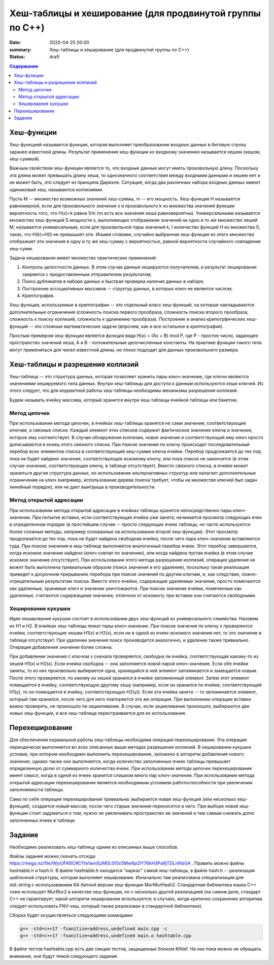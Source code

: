 Хеш-таблицы и хеширование (для продвинутой группы по C++)
#########################################################

:date: 2020-04-25 00:00
:summary: Хеш-таблицы и хеширование (для продвинутой группы по C++)
:status: draft

.. default-role:: code
.. contents:: Содержание

Хеш-функции
===========

Хеш-функцией называется функция, которая выполняет преобразование входных данных в битовую строку заранее известной длины. Результат применения хеш-функции ко входному значению называется хешем (хешом, хеш-суммой).

Важным свойством хеш-функции является то, что входные данные могут иметь произвольную длину. Поскольку эта длина может превышать длину хеша, то однозначного соответствия между входными данными и хешем нет и не может быть, это следует из принципа Дирихле. Ситуация, когда два рахличных набора входных данных имеют одинаковый хеш, называются коллизиями.

Пусть M -- множество возможных значений хеш-суммы, m -- его мощность. Хеш-функция H называется равномерной, если для произвольного значения x и произвольного k из множества значений функции вероятность того, что H(x)=k равна 1/m (то есть все значения хеша равновероятны). Универсальныим называется множество хеш-функций S мощности s, выполняющих отображение значений на одно и то же множество хешей M, называется универсальным, если для произвольной пары значений k, l количество функций H из множества S, таких, что H(k)=H(l) не превышает s/m. Иными словами, случайно выбранная хеш-функция из этого множества отображает эти значения в одну и ту же хеш-сумму с вероятностью, равной вероятности случайного совпадения хеш-сумм.

Задача хеширования имеет множество практических применений:

1. Контроль целостности данных. В этом случае данные хешируются получателем, и результат хеширования сверяется с предоставленным отправителем результатом;
2. Поиск дубликатов в наборе данных и быстрая проверка наличия данных в наборе;
3. Построение ассоциативных  массивов -- структур данных, в которых ключ не является числом;
4. Криптография.

Хеш-функции, используемые в криптографии -- это отдельный класс хеш-функций, на которые накладываются дополнительные ограничения (сложность поиска первого прообраза, сложность поиска второго прообраза, сложность к поиску коллизий, сложность к удлинению прообраза). Построение и анализ крипогрфических хеш-функций -- это сложные математические задачи (впрочем, как и все остальное в криптографии).

Простым примером хеш-функции является функция вида H(x) = (Ax + B) mod P, где P - простое число, задающее пространство значений хеша, A и B - положительные целочисленные константы. На практике функции такого типа могут применяться для чисел известной длины, но плохо подходят для данных произвольного размера.

Хеш-таблицы и разрешение коллизий
=================================

Хеш-таблица -- это структура данных, которая позволяет хранить пары ключ-значение, где ключи являются значениями хешируемого типа данных. Внутри хеш-таблицы для доступа к данным используются хеши ключей. Из этого следует, что для корректной работы хеш-таблицы необходимы механизмы разрешения коллизий.

Будем называть ячейку массива, который хранится внутри хеш-таблицы ячейкой таблицы или бакетом.

Метод цепочек
-------------

При использовании метода цепочек, в ячейках хеш-таблицы хранятся не сами значения, соответствующие ключам, а связные списки. Каждый элемент этих списков содержит фактическое значение ключа и значение, которое ему соответствует. В случае обнаружения коллизии, новое значение и соответствующий ему ключ просто дописываются в конец этого связного списка. При поиске значения по ключу происходит последовательный перебор всех элементов списка в соответствующей хеш-сумме ключа ячейке. Перебор продолжается до тех пор, пока не будет найдено значение, соответствующее искомому ключу, или пока список не закончится (в этом случае значение, соответствующее ключу, в таблице отсутствует). Вместо связного списка, в ячейке может храниться другая структура данных, но использование альтернативных структур или налагает дополнительные ограничения на ключ (например, использование дерева поиска требует, чтобы на множестве ключей был задан линейный порядок), или не дает выигрыша в производительности.

Метод открытой адресации
------------------------

При использовании метода открытой адресации в ячейках таблицы хранятся непосредственно пары ключ-значение. При попытке вставки, если соответствующая ячейка уже занята, начинается просмотр следующих ячек в определенном порядке (в простейшем случае -- просто следующих ячеек таблицы, но часто используются более сложные методы, например основанные на использовании второй хеш-функции). Этот просмотр продолжается до тех пор, пока не будет найдена свободная ячейка, после чего пара ключ-значение вставляются туда. При поиске значения в хеш-таблице выполняется аналогичный перебор ячеек. Этот перебор завершается, когда искомое значение найдено (ключ совпал по значению), или когда найдена пустая ячейка (в этом случае искомое значение отсутствует). При использовании этого метода разрешения коллизий, операция удаления не может быть выполнена тривиальным образом (поиск значения и его удаление), поскольку такая реализация приведет к досрочном прерыванию перебора при поиске значений по другим ключам, и, как следствие, ложно-отрицательным результатам поиска. Вместо этого ячейки, содержащие удаляемые значения, просто помечаются как удаленные, хранимые ключ и значение уничтожаются. При поиске значения ячейки, помеченные как удаленные, считаются содержащими значение, отличное от искомого; при вставке они считаются свободными.

Хеширование кукушки
-------------------

Идея хеширования кукушки состоит в использовании двух хеш-функций из универсального семейства. Назовем их H1 и H2. В ячейках хеш-таблицы лежат пары ключ-значение. При поиске значения по ключу x проверяются ячейки, соответствующие хешам H1(x) и H2(x), если ни в одной из ячеек искомого значения нет, то это значение в таблице отсутствует. При удалении значения поиск производится аналогично, и удаление также тривиально. Операция добавления значения более сложна.

При добавлении значения с ключом x сначала проверяется, свободна ли ячейка, соответствующая какому-то из хешей H1(x) и H2(x). Если ячейка свободна -- она заполняется новой парой ключ-значение. Если обе ячейки заняты, то из них произвольно выбирается одна, хранящийся в ней элемент запоминается и замещается новым. После этого проверяется, по какому из хешей хранился в ячейке запомненный элемент. Затем этот элемент помещается в ячейку, соответствующую другому хешу (например, если он хранился по ячейке, соответствующей H1(y), то он помещается в ячейку, соответствующую H2(y)). Если эта ячейка занята -- то запоминается элемент, который там хранился, после чего для него повторяется эта же операция. При выполнении операции вставки важно проверять, не произошло ли зацикливание. В случае, если зацикливание произошло, выбираются две новых хеш-функции, и вся хеш-таблица перестраивается для их использования.

Перехеширование
===============

Для обеспечения нормальной работы хеш-таблицы необходима операция перехеширования. Эта операция периодически выполняется во всех описанных выше методах разрешения коллизий. В хешировании кукушки условие, при котором необходимо выполнить перехеширование, заложено в алгоритм добавления нового значения, однако также оно выполняется, когда количество заполненных ячеек таблицы превышает определенную долю от суммарного количества ячеек. При использовании метода цепочек перехеширование имеет смысл, когда в одной из ячеек хранится слишком много пар ключ-значение. При использовании метода открытой адресации перехеширование является необходимым условием работоспособности при увеличении заполняемости таблицы.

Сама по себе операция перехеширования тривиальна: выбирается новая хеш-функция (или несколько хеш-функций), создается новый массив, после чего старые значения переносятся в него. При выборе новой хеш-функции стоит задуматься о том, нужно ли увеличивать пространство ее значений и тем самым снижать долю заполненных ячеек в таблице.

Задание
=======

Необходимо реализовать хеш-таблицу одним из описанных выше способов.

Файлы задания можно скачать отсюда: https://mega.nz/file/WjoUFK6C#CYle1wniSzM0L0f3c5Mw6p2lY76kH3Pa9jTDLnlhbGA . Править можно файлы hashtable.h и hash.h. В файле hashtable.h находится "каркас" самой хеш-таблицы, в файле hash.h -- реализация шаблонной структуры, которая выполняет хеширование. Изначально там реализована специализация для std::string с использованием 64-битной версии хеш-функции MurMurHash2. Стандартная библиотека языка C++ тоже использует MurMur2 в качестве хеш-функции, но с несколько другой реализацией (на самом деле, стандарт C++ не гарантирует, какой алгоритм хеширования используется; в случаях, когда критично сохранение алгоритма следует использовать FNV-хеш, который также реализован в стандартной библиотеке).

Сборка будет осуществляться следующими командами:

.. code :: c++

  g++ -std=c++17 -fsanitize=address,undefined main.cpp -c
  g++ -std=c++17 -fsanitize=address,undefined main.o hashtable.cpp
  
В файле тестов hashtable.cpp есть две секции тестов, защищенные блоком #ifdef. На них пока можно не обращать внимания, они будут темой следующего задания.
